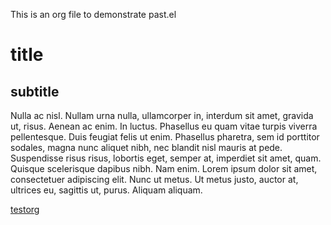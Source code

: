 This is an org file to demonstrate past.el

* title
** subtitle
Nulla ac nisl. Nullam urna nulla, ullamcorper in, interdum sit amet, gravida ut, risus.
Aenean ac enim. In luctus. Phasellus eu quam vitae turpis viverra pellentesque. Duis
feugiat felis ut enim. Phasellus pharetra, sem id porttitor sodales, magna nunc aliquet
nibh, nec blandit nisl mauris at pede. Suspendisse risus risus, lobortis eget, semper at,
imperdiet sit amet, quam. Quisque scelerisque dapibus nibh. Nam enim. Lorem ipsum
dolor sit amet, consectetuer adipiscing elit. Nunc ut metus. Ut metus justo, auctor at,
ultrices eu, sagittis ut, purus. Aliquam aliquam.

[[./drawings/testorg.png][testorg]]
